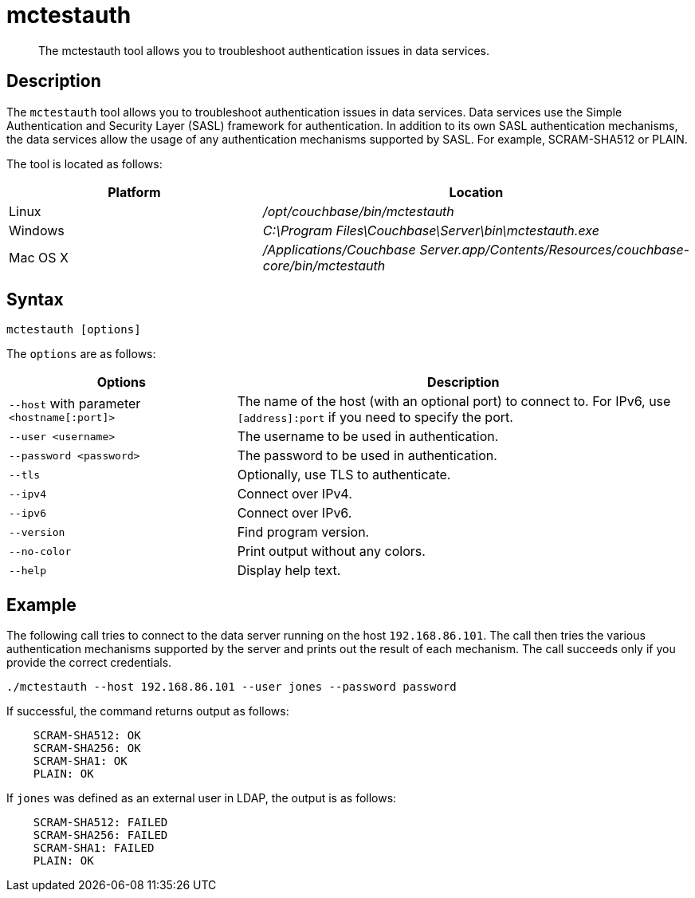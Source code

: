 = mctestauth
:description: pass:q[The mctestauth tool allows you to troubleshoot authentication issues in data services.]
:page-topic-type: reference

[abstract]
{description}

== Description

The `mctestauth` tool allows you to troubleshoot authentication issues in data services. Data services use the Simple Authentication and Security Layer (SASL) framework for authentication. In addition to its own SASL authentication mechanisms, the data services allow the usage of any authentication mechanisms supported by SASL. For example, SCRAM-SHA512 or PLAIN. 

The tool is located as follows:

[cols="2,3"]
|===
| Platform | Location

| Linux
| [.path]_/opt/couchbase/bin/mctestauth_

| Windows
| [.path]_C:\Program Files\Couchbase\Server\bin\mctestauth.exe_

| Mac OS X
| [.path]_/Applications/Couchbase Server.app/Contents/Resources/couchbase-core/bin/mctestauth_
|===

== Syntax

----
mctestauth [options]
----

[#options]
The `options` are as follows:

[cols="1,2"]
|===
| Options | Description

| `--host` with parameter `<hostname[:port]>` 
| The name of the host (with an optional port) to connect to. For IPv6, use `[address]:port` if you need to specify the port.

| `--user <username>`
| The username to be used in authentication.

| `--password <password>`
| The password to be used in authentication.

| `--tls`
| Optionally, use TLS to authenticate.

| `--ipv4`
| Connect over IPv4.

| `--ipv6`
| Connect over IPv6.

| `--version`
| Find program version.

| `--no-color`
| Print output without any colors.

| `--help`
| Display help text.
|===

== Example

The following call tries to connect to the data server running on the host `192.168.86.101`. The call then tries the various authentication mechanisms supported by the server and prints out the result of each mechanism. The call succeeds only if you provide the correct credentials.

----
./mctestauth --host 192.168.86.101 --user jones --password password
----

If successful, the command returns output as follows:

----
    SCRAM-SHA512: OK
    SCRAM-SHA256: OK
    SCRAM-SHA1: OK
    PLAIN: OK
----

If `jones` was defined as an external user in LDAP, the output is as follows:

----
    SCRAM-SHA512: FAILED
    SCRAM-SHA256: FAILED
    SCRAM-SHA1: FAILED
    PLAIN: OK
----
